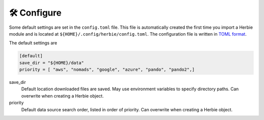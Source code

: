 ==============
🛠 Configure
==============

Some default settings are set in the ``config.toml`` file. This file is automatically created the first time you import a Herbie module and is located at ``${HOME}/.config/herbie/config.toml``. The configuration file is written in `TOML format <https://toml.io/en/>`_.

The default settings are 

.. code-block::

    [default]
    save_dir = "${HOME}/data"
    priority = [ "aws", "nomads", "google", "azure", "pando", "pando2",]

save_dir
    Default location downloaded files are saved. May use environment variables to specify directory paths. Can overwrite when creating a Herbie object.

priority
    Default data source search order, listed in order of priority. Can overwrite when creating a Herbie object.

